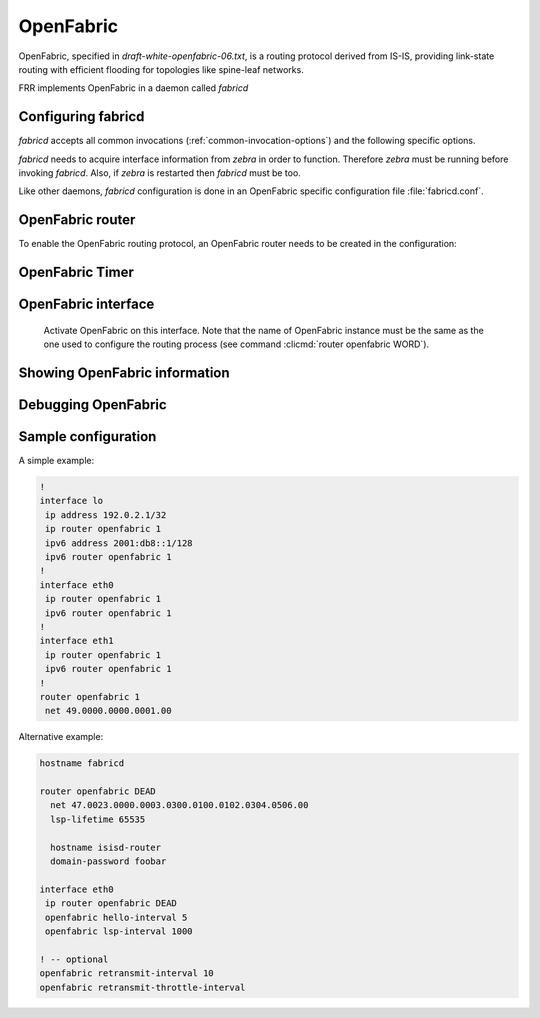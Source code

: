 .. _fabricd:

**********
OpenFabric
**********

OpenFabric, specified in :t:`draft-white-openfabric-06.txt`, is a routing
protocol derived from IS-IS, providing link-state routing with efficient
flooding for topologies like spine-leaf networks.

FRR implements OpenFabric in a daemon called *fabricd*

.. _configuring-fabricd:

Configuring fabricd
===================

*fabricd* accepts all common invocations (:ref:`common-invocation-options`) and
the following specific options.

.. program:: fabricd

.. option:: --dummy_as_loopback

   Treat dummy interfaces as loopback interfaces.

*fabricd* needs to acquire interface information from *zebra* in order to
function. Therefore *zebra* must be running before invoking *fabricd*. Also, if
*zebra* is restarted then *fabricd* must be too.

Like other daemons, *fabricd* configuration is done in an OpenFabric specific
configuration file :file:`fabricd.conf`.

.. _openfabric-router:

OpenFabric router
=================

To enable the OpenFabric routing protocol, an OpenFabric router needs to be created
in the configuration:

.. clicmd:: router openfabric WORD

   Enable or disable the OpenFabric process by specifying the OpenFabric domain with
   'WORD'.

.. clicmd:: net XX.XXXX. ... .XXX.XX

   Set/Unset network entity title (NET) provided in ISO format.

.. clicmd:: domain-password [clear | md5] <password>

   Configure the authentication password for a domain, as clear text or md5 one.

.. clicmd:: attached-bit [receive ignore | send]

   Set attached bit for inter-area traffic:

   - receive
     If LSP received with attached bit set, create default route to neighbor
   - send
     If L1|L2 router, set attached bit in LSP sent to L1 router
   
.. clicmd:: log-adjacency-changes

   Log changes in adjacency state.
     
.. clicmd:: set-overload-bit

   Set overload bit to avoid any transit traffic.

.. clicmd:: purge-originator


   Enable or disable :rfc:`6232` purge originator identification.

.. clicmd:: fabric-tier (0-14)


   Configure a static tier number to advertise as location in the fabric

.. _openfabric-timer:

OpenFabric Timer
================

.. clicmd:: lsp-gen-interval (1-120)


   Set minimum interval in seconds between regenerating same LSP.

.. clicmd:: lsp-refresh-interval (1-65235)


   Set LSP refresh interval in seconds.

.. clicmd:: max-lsp-lifetime (360-65535)


   Set LSP maximum LSP lifetime in seconds.

.. clicmd:: spf-interval (1-120)


   Set minimum interval between consecutive SPF calculations in seconds.

.. _openfabric-interface:

OpenFabric interface
====================

.. clicmd:: ip router openfabric WORD


.. _ip-router-openfabric-word:

   Activate OpenFabric on this interface. Note that the name
   of OpenFabric instance must be the same as the one used to configure the
   routing process (see command :clicmd:`router openfabric WORD`).

.. clicmd:: openfabric csnp-interval (1-600)


   Set CSNP interval in seconds.

.. clicmd:: openfabric hello-interval (1-600)


   Set Hello interval in seconds.

.. clicmd:: openfabric hello-multiplier (2-100)


   Set multiplier for Hello holding time.

.. clicmd:: openfabric metric (0-16777215)


   Set interface metric value.

.. clicmd:: openfabric passive


   Configure the passive mode for this interface.

.. clicmd:: openfabric password [clear | md5] <password>


   Configure the authentication password (clear or encoded text) for the
   interface.

.. clicmd:: openfabric psnp-interval (1-120)


   Set PSNP interval in seconds.

.. _showing-openfabric-information:

Showing OpenFabric information
==============================

.. clicmd:: show openfabric summary

   Show summary information about OpenFabric.

.. clicmd:: show openfabric hostname

   Show which hostnames are associated with which OpenFabric system ids.

.. clicmd:: show openfabric interface

.. clicmd:: show openfabric interface detail

.. clicmd:: show openfabric interface <interface name>

   Show state and configuration of specified OpenFabric interface, or all interfaces
   if no interface is given with or without details.

.. clicmd:: show openfabric neighbor

.. clicmd:: show openfabric neighbor <System Id>

.. clicmd:: show openfabric neighbor detail

   Show state and information of specified OpenFabric neighbor, or all neighbors if
   no system id is given with or without details.

.. clicmd:: show openfabric database

.. clicmd:: show openfabric database [detail]

.. clicmd:: show openfabric database <LSP id> [detail]

.. clicmd:: show openfabric database detail <LSP id>

   Show the OpenFabric database globally, for a specific LSP id without or with
   details.

.. clicmd:: show openfabric topology

   Show calculated OpenFabric paths and associated topology information.

.. _debugging-openfabric:

Debugging OpenFabric
====================

.. clicmd:: debug openfabric adj-packets

   OpenFabric Adjacency related packets.

.. clicmd:: debug openfabric events

   OpenFabric Events.

.. clicmd:: debug openfabric lsp-gen

   Generation of own LSPs.

.. clicmd:: debug openfabric lsp-sched

   Debug scheduling of generation of own LSPs.

.. clicmd:: debug openfabric packet-dump

   OpenFabric packet dump.

.. clicmd:: debug openfabric route-events

   OpenFabric Route related events.

.. clicmd:: debug openfabric snp-packets

   OpenFabric CSNP/PSNP packets.

.. clicmd:: debug openfabric spf-events

.. clicmd:: debug openfabric update-packets

   Update-related packets.

.. clicmd:: debug openfabric flooding

.. clicmd:: debug openfabric bfd

.. clicmd:: debug openfabric ldp-sync

.. clicmd:: debug openfabric lfa

.. clicmd:: debug openfabric sr-events

.. clicmd:: debug openfabric te-events

.. clicmd:: debug openfabric tx-queue

.. clicmd:: show debugging openfabric

   Print which OpenFabric debug levels are active.

Sample configuration
====================

A simple example:

.. code-block:: frr

   !
   interface lo
    ip address 192.0.2.1/32
    ip router openfabric 1
    ipv6 address 2001:db8::1/128
    ipv6 router openfabric 1
   !
   interface eth0
    ip router openfabric 1
    ipv6 router openfabric 1
   !
   interface eth1
    ip router openfabric 1
    ipv6 router openfabric 1
   !
   router openfabric 1
    net 49.0000.0000.0001.00


Alternative example:

.. code-block:: frr

   hostname fabricd

   router openfabric DEAD
     net 47.0023.0000.0003.0300.0100.0102.0304.0506.00
     lsp-lifetime 65535

     hostname isisd-router
     domain-password foobar

   interface eth0
    ip router openfabric DEAD
    openfabric hello-interval 5
    openfabric lsp-interval 1000

   ! -- optional
   openfabric retransmit-interval 10
   openfabric retransmit-throttle-interval
